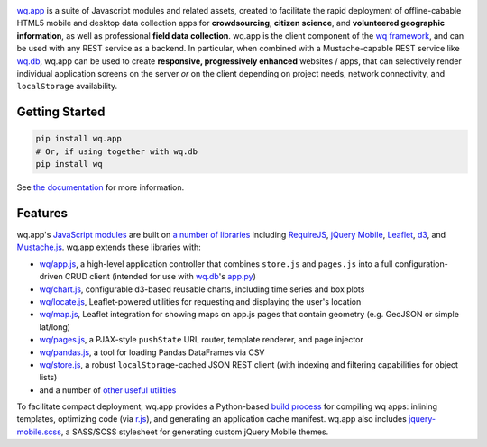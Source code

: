 |wq.app|

`wq.app <http://wq.io/wq.app>`__ is a suite of Javascript modules and
related assets, created to facilitate the rapid deployment of
offline-cabable HTML5 mobile and desktop data collection apps for
**crowdsourcing**, **citizen science**, and **volunteered geographic
information**, as well as professional **field data collection**. wq.app
is the client component of the `wq framework <http://wq.io>`__, and can
be used with any REST service as a backend. In particular, when combined
with a Mustache-capable REST service like
`wq.db <http://wq.io/wq.db>`__, wq.app can be used to create
**responsive, progressively enhanced** websites / apps, that can
selectively render individual application screens on the server *or* on
the client depending on project needs, network connectivity, and
``localStorage`` availability.

Getting Started
---------------

.. code:: bash

    pip install wq.app
    # Or, if using together with wq.db
    pip install wq

See `the documentation <http://wq.io/docs/>`__ for more information.

Features
--------

wq.app's `JavaScript modules <http://wq.io/docs/app>`__ are built on `a
number of libraries <http://wq.io/docs/third-party>`__ including
`RequireJS <http://requirejs.org>`__, `jQuery
Mobile <http://jquerymobile.com>`__, `Leaflet <http://leafletjs.com>`__,
`d3 <http://d3js.org>`__, and
`Mustache.js <https://mustache.github.com/>`__. wq.app extends these
libraries with:

-  `wq/app.js <http://wq.io/docs/app-js>`__, a high-level application
   controller that combines ``store.js`` and ``pages.js`` into a full
   configuration-driven CRUD client (intended for use with
   `wq.db <http://wq.io/wq.db>`__'s
   `app.py <http://wq.io/docs/app.py>`__)
-  `wq/chart.js <http://wq.io/docs/chart-js>`__, configurable d3-based
   reusable charts, including time series and box plots
-  `wq/locate.js <http://wq.io/docs/locate-js>`__, Leaflet-powered
   utilities for requesting and displaying the user's location
-  `wq/map.js <http://wq.io/docs/map-js>`__, Leaflet integration for
   showing maps on app.js pages that contain geometry (e.g. GeoJSON or
   simple lat/long)
-  `wq/pages.js <http://wq.io/docs/pages-js>`__, a PJAX-style
   ``pushState`` URL router, template renderer, and page injector
-  `wq/pandas.js <http://wq.io/docs/pandas-js>`__, a tool for loading
   Pandas DataFrames via CSV
-  `wq/store.js <http://wq.io/docs/store-js>`__, a robust
   ``localStorage``-cached JSON REST client (with indexing and filtering
   capabilities for object lists)
-  and a number of `other useful utilities <http://wq.io/docs/sup>`__

To facilitate compact deployment, wq.app provides a Python-based `build
process <http://wq.io/docs/build>`__ for compiling wq apps: inlining
templates, optimizing code (via
`r.js <https://github.com/jrburke/r.js>`__), and generating an
application cache manifest. wq.app also includes
`jquery-mobile.scss <http://wq.io/docs/jquery-mobile-scss-themes>`__, a
SASS/SCSS stylesheet for generating custom jQuery Mobile themes.

.. |wq.app| image:: https://raw.github.com/wq/wq/master/images/256/wq.app.png
   :target: http://wq.io/wq.app
